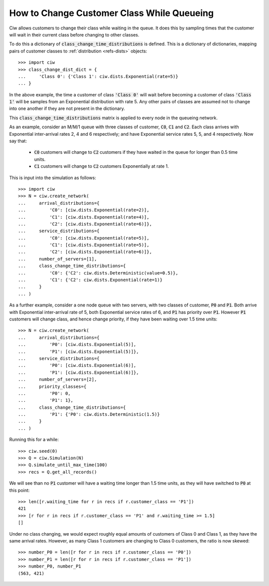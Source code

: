 .. _changeclass-whilequeueing:

===========================================
How to Change Customer Class While Queueing
===========================================

Ciw allows customers to change their class while waiting in the queue.
It does this by sampling times that the customer will wait in their current class before changing to other classes.

To do this a dictionary of :code:`class_change_time_distributions` is defined. This is a dictionary of dictionaries, mapping pairs of customer classes to :ref:`distribution <refs-dists>` objects::
    
    >>> import ciw
    >>> class_change_dist_dict = {
    ...     'Class 0': {'Class 1': ciw.dists.Exponential(rate=5)}
    ... }

In the above example, the time a customer of class :code:`'Class 0'` will wait before becoming a customer of class :code:`'Class 1'` will be samples from an Exponential distribution with rate 5. Any other pairs of classes are assumed not to change into one another if they are not present in the dictionary.

This :code:`class_change_time_distributions` matrix is applied to every node in the queueing network.

As an example, consider an M/M/1 queue with three classes of customer, :code:`C0`, :code:`C1` and :code:`C2`. Each class arrives with Exponential inter-arrival rates 2, 4 and 6 respectively; and have Exponential service rates 5, 5, and 4 respectively. Now say that:

 - :code:`C0` customers will change to :code:`C2` customers if they have waited in the queue for longer than 0.5 time units.
 - :code:`C1` customers will change to :code:`C2` customers Exponentially at rate 1.

This is input into the simulation as follows::

     >>> import ciw
     >>> N = ciw.create_network(
     ...     arrival_distributions={
     ...         'C0': [ciw.dists.Exponential(rate=2)],
     ...         'C1': [ciw.dists.Exponential(rate=4)],
     ...         'C2': [ciw.dists.Exponential(rate=6)]},
     ...     service_distributions={
     ...         'C0': [ciw.dists.Exponential(rate=5)],
     ...         'C1': [ciw.dists.Exponential(rate=5)],
     ...         'C2': [ciw.dists.Exponential(rate=6)]},
     ...     number_of_servers=[1],
     ...     class_change_time_distributions={
     ...         'C0': {'C2': ciw.dists.Deterministic(value=0.5)},
     ...         'C1': {'C2': ciw.dists.Exponential(rate=1)}
     ...     }
     ... )


As a further example, consider a one node queue with two servers, with two classes of customer, :code:`P0` and :code:`P1`. Both arrive with Exponential inter-arrival rate of 5, both Exponential service rates of 6, and :code:`P1` has priority over :code:`P1`. However :code:`P1` customers will change class, and hence change priority, if they have been waiting over 1.5 time units::

    >>> N = ciw.create_network(
    ...     arrival_distributions={
    ...         'P0': [ciw.dists.Exponential(5)],
    ...         'P1': [ciw.dists.Exponential(5)]},
    ...     service_distributions={
    ...         'P0': [ciw.dists.Exponential(6)],
    ...         'P1': [ciw.dists.Exponential(6)]},
    ...     number_of_servers=[2],
    ...     priority_classes={
    ...         'P0': 0,
    ...         'P1': 1},
    ...     class_change_time_distributions={
    ...         'P1': {'P0': ciw.dists.Deterministic(1.5)}
    ...     }
    ... )

Running this for a while::

    >>> ciw.seed(0)
    >>> Q = ciw.Simulation(N)
    >>> Q.simulate_until_max_time(100)
    >>> recs = Q.get_all_records()

We will see than no :code:`P1` customer will have a waiting time longer than 1.5 time units, as they will have switched to :code:`P0` at this point::

    >>> len([r.waiting_time for r in recs if r.customer_class == 'P1'])
    421
    >>> [r for r in recs if r.customer_class == 'P1' and r.waiting_time >= 1.5]
    []


Under no class changing, we would expect roughly equal amounts of customers of Class 0 and Class 1, as they have the same arrival rates. However, as many Class 1 customers are changing to Class 0 customers, the ratio is now skewed::

    >>> number_P0 = len([r for r in recs if r.customer_class == 'P0'])
    >>> number_P1 = len([r for r in recs if r.customer_class == 'P1'])
    >>> number_P0, number_P1
    (563, 421)
